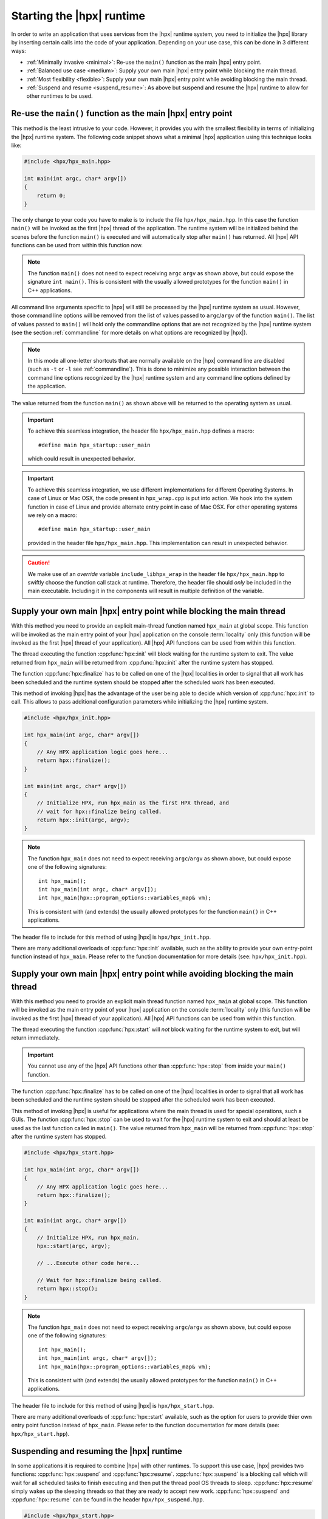 ..
    Copyright (C) 2018 Nikunj Gupta
    Copyright (C) 2007-2017 Hartmut Kaiser

    Distributed under the Boost Software License, Version 1.0. (See accompanying
    file LICENSE_1_0.txt or copy at http://www.boost.org/LICENSE_1_0.txt)

.. _starting_hpx:

==========================
Starting the |hpx| runtime
==========================

In order to write an application that uses services from the |hpx| runtime
system, you need to initialize the |hpx| library by inserting certain calls
into the code of your application. Depending on your use case, this can be done
in 3 different ways:

* :ref:`Minimally invasive <minimal>`: Re-use the ``main()`` function as the
  main |hpx| entry point.
* :ref:`Balanced use case <medium>`: Supply your own main |hpx| entry point
  while blocking the main thread.
* :ref:`Most flexibility <flexible>`: Supply your own main |hpx| entry point
  while avoiding blocking the main thread.
* :ref:`Suspend and resume <suspend_resume>`: As above but suspend and resume
  the |hpx| runtime to allow for other runtimes to be used.

.. _minimal:

Re-use the ``main()`` function as the main |hpx| entry point
============================================================

This method is the least intrusive to your code. However, it provides you with
the smallest flexibility in terms of initializing the |hpx| runtime system. The
following code snippet shows what a minimal |hpx| application using this
technique looks like:

.. code-block:: c++

    #include <hpx/hpx_main.hpp>

    int main(int argc, char* argv[])
    {
        return 0;
    }

The only change to your code you have to make is to include the file
``hpx/hpx_main.hpp``. In this case the function ``main()`` will be invoked as
the first |hpx| thread of the application. The runtime system will be
initialized behind the scenes before the function ``main()`` is executed and
will automatically stop after ``main()`` has returned. All |hpx| API functions
can be used from within this function now.

.. note::

   The function ``main()`` does not need to expect receiving ``argc`` ``argv``
   as shown above, but could expose the signature ``int main()``. This is
   consistent with the usually allowed prototypes for the function ``main()`` in
   C++ applications.

All command line arguments specific to |hpx| will still be processed by the
|hpx| runtime system as usual. However, those command line options will be
removed from the list of values passed to ``argc``/\ ``argv`` of the function
``main()``. The list of values passed to ``main()`` will hold only the
commandline options that are not recognized by the |hpx| runtime system (see
the section :ref:`commandline` for more details on what options are recognized
by |hpx|).

.. note::

   In this mode all one-letter shortcuts that are normally
   available on the |hpx| command line are disabled (such as ``-t`` or ``-l`` see
   :ref:`commandline`). This is done to minimize any possible interaction
   between the command line options recognized by the |hpx| runtime system and
   any command line options defined by the application.

The value returned from the function ``main()`` as shown above will be returned
to the operating system as usual.

.. important::

   To achieve this seamless integration, the header file ``hpx/hpx_main.hpp``
   defines a macro::

        #define main hpx_startup::user_main

   which could result in unexpected behavior.

.. important::

   To achieve this seamless integration, we use different implementations for
   different Operating Systems. In case of Linux or Mac OSX, the code present in
   ``hpx_wrap.cpp`` is put into action. We hook into the system function in case
   of Linux and provide alternate entry point in case of Mac OSX. For other
   operating systems we rely on a macro::

       #define main hpx_startup::user_main

   provided in the header file ``hpx/hpx_main.hpp``. This implementation can
   result in unexpected behavior.

.. caution::

   We make use of an *override* variable ``include_libhpx_wrap`` in the header
   file ``hpx/hpx_main.hpp`` to swiftly choose the function call stack at
   runtime. Therefore, the header file should *only* be included in the main
   executable. Including it in the components will result in multiple definition
   of the variable.

.. _medium:

Supply your own main |hpx| entry point while blocking the main thread
=====================================================================

With this method you need to provide an explicit main-thread function named
``hpx_main`` at global scope. This function will be invoked as the main entry
point of your |hpx| application on the console :term:`locality` only (this
function will be invoked as the first |hpx| thread of your application). All
|hpx| API functions can be used from within this function.

The thread executing the function :cpp:func:`hpx::init` will block waiting for
the runtime system to exit. The value returned from ``hpx_main`` will be
returned from :cpp:func:`hpx::init` after the runtime system has stopped.

The function :cpp:func:`hpx::finalize` has to be called on one of the |hpx|
localities in order to signal that all work has been scheduled and the runtime
system should be stopped after the scheduled work has been executed.

This method of invoking |hpx| has the advantage of the user being able to decide
which version of :cpp:func:`hpx::init` to call. This allows to pass
additional configuration parameters while initializing the |hpx| runtime system.

.. code-block:: c++

   #include <hpx/hpx_init.hpp>

   int hpx_main(int argc, char* argv[])
   {
       // Any HPX application logic goes here...
       return hpx::finalize();
   }

   int main(int argc, char* argv[])
   {
       // Initialize HPX, run hpx_main as the first HPX thread, and
       // wait for hpx::finalize being called.
       return hpx::init(argc, argv);
   }

.. note::

   The function ``hpx_main`` does not need to expect receiving ``argc``/``argv``
   as shown above, but could expose one of the following signatures::

       int hpx_main();
       int hpx_main(int argc, char* argv[]);
       int hpx_main(hpx::program_options::variables_map& vm);

   This is consistent with (and extends) the usually allowed prototypes for the
   function ``main()`` in C++ applications.

The header file to include for this method of using |hpx| is
``hpx/hpx_init.hpp``.

There are many additional overloads of :cpp:func:`hpx::init` available, such as
the ability to provide your own entry-point function instead of ``hpx_main``.
Please refer to the function documentation for more details (see: ``hpx/hpx_init.hpp``).

.. _flexible:

Supply your own main |hpx| entry point while avoiding blocking the main thread
==============================================================================

With this method you need to provide an explicit main thread function named
``hpx_main`` at global scope. This function will be invoked as the main entry
point of your |hpx| application on the console :term:`locality` only (this
function will be invoked as the first |hpx| thread of your application). All
|hpx| API functions can be used from within this function.

The thread executing the function :cpp:func:`hpx::start` will *not* block
waiting for the runtime system to exit, but will return immediately.

.. important::

   You cannot use any of the |hpx| API functions other than
   :cpp:func:`hpx::stop` from inside your ``main()`` function.

The function :cpp:func:`hpx::finalize` has to be called on one of the |hpx|
localities in order to signal that all work has been scheduled and the runtime
system should be stopped after the scheduled work has been executed.

This method of invoking |hpx| is useful for applications where the main thread
is used for special operations, such a GUIs. The function :cpp:func:`hpx::stop`
can be used to wait for the |hpx| runtime system to exit and should at least be 
used as the last function called in ``main()``. The value returned from
``hpx_main`` will be returned from :cpp:func:`hpx::stop` after the runtime
system has stopped.

.. code-block:: c++

    #include <hpx/hpx_start.hpp>

    int hpx_main(int argc, char* argv[])
    {
        // Any HPX application logic goes here...
        return hpx::finalize();
    }

    int main(int argc, char* argv[])
    {
        // Initialize HPX, run hpx_main.
        hpx::start(argc, argv);

        // ...Execute other code here...

        // Wait for hpx::finalize being called.
        return hpx::stop();
    }

.. note::

   The function ``hpx_main`` does not need to expect receiving ``argc``/``argv``
   as shown above, but could expose one of the following signatures::

       int hpx_main();
       int hpx_main(int argc, char* argv[]);
       int hpx_main(hpx::program_options::variables_map& vm);

   This is consistent with (and extends) the usually allowed prototypes for the
   function ``main()`` in C++ applications.

The header file to include for this method of using |hpx| is
``hpx/hpx_start.hpp``.

There are many additional overloads of :cpp:func:`hpx::start` available, such as
the option for users to provide thier own entry point function instead of ``hpx_main``.
Please refer to the function documentation for more details (see:
``hpx/hpx_start.hpp``).

.. _suspend_resume:

Suspending and resuming the |hpx| runtime
=========================================

In some applications it is required to combine |hpx| with other runtimes. To
support this use case, |hpx| provides two functions: :cpp:func:`hpx::suspend` and
:cpp:func:`hpx::resume`. :cpp:func:`hpx::suspend` is a blocking call which will
wait for all scheduled tasks to finish executing and then put the thread pool OS
threads to sleep. :cpp:func:`hpx::resume` simply wakes up the sleeping threads
so that they are ready to accept new work. :cpp:func:`hpx::suspend` and
:cpp:func:`hpx::resume` can be found in the header ``hpx/hpx_suspend.hpp``.

.. code-block:: c++

   #include <hpx/hpx_start.hpp>
   #include <hpx/hpx_suspend.hpp>

   int main(int argc, char* argv[])
   {

      // Initialize HPX, don't run hpx_main
       hpx::start(nullptr, argc, argv);

       // Schedule a function on the HPX runtime
       hpx::apply(&my_function, ...);

       // Wait for all tasks to finish, and suspend the HPX runtime
       hpx::suspend();

       // Execute non-HPX code here

       // Resume the HPX runtime
       hpx::resume();

       // Schedule more work on the HPX runtime

       // hpx::finalize has to be called from the HPX runtime before hpx::stop
       hpx::apply([]() { hpx::finalize(); });
       return hpx::stop();
   }

.. note::

   :cpp:func:`hpx::suspend` does not wait for :cpp:func:`hpx::finalize` to be
   called. Only call :cpp:func:`hpx::finalize` when you wish to fully stop the
   |hpx| runtime.

|hpx| also supports suspending individual thread pools and threads. For details
on how to do that, see the documentation for :cpp:class:`hpx::threads::thread_pool_base`.

Automatically suspending worker threads
---------------------------------------

The previous method guarantees that the worker threads are suspended when you
ask for it and that they stay suspended. An alternative way to achieve the same
effect is to tweak how quickly |hpx| suspends its worker threads when they run
out of work. The following configuration values make sure that |hpx| idles very
quickly:

.. code-block:: ini

   hpx.max_idle_backoff_time = 1000
   hpx.max_idle_loop_count = 0

They can be set on the command line using
``--hpx:ini=hpx.max_idle_backoff_time=1000`` and
``--hpx:ini=hpx.max_idle_loop_count=0``. See :ref:`launching_and_configuring`
for more details on how to set configuration parameters.

After setting idling parameters the previous example could now be written like
this instead:

.. code-block:: c++

   #include <hpx/hpx_start.hpp>

   int main(int argc, char* argv[])
   {

      // Initialize HPX, don't run hpx_main
       hpx::start(nullptr, argc, argv);

       // Schedule some functions on the HPX runtime
       // NOTE: run_as_hpx_thread blocks until completion.
       hpx::run_as_hpx_thread(&my_function, ...);
       hpx::run_as_hpx_thread(&my_other_function, ...);

       // hpx::finalize has to be called from the HPX runtime before hpx::stop
       hpx::apply([]() { hpx::finalize(); });
       return hpx::stop();
   }

In this example each call to :cpp:func:`hpx::run_as_hpx_thread` acts as a
"parallel region".

.. _hpx_main_implementation:

Working of ``hpx_main.hpp``
===========================

In order to initialize |hpx| from ``main()``, we make use of linker tricks.

It is implemented differently for different operating systems. The method of
implementation is as follows:

* :ref:`Linux <hpx_main_implementation_linux>`: Using linker ``--wrap`` option.
* :ref:`Mac OSX <hpx_main_implementation_osx>`: Using the linker ``-e`` option.
* :ref:`Windows <hpx_main_implementation_windows>`: Using ``#define main
  hpx_startup::user_main``

.. _hpx_main_implementation_linux:

Linux implementation
--------------------

We make use of the Linux linker ``ld``\ 's ``--wrap`` option to wrap the
``main()`` function. This way any calls to ``main()`` are redirected to our own
implementation of main. It is here that we check for the existence of
``hpx_main.hpp`` by making use of a shadow variable ``include_libhpx_wrap``. The
value of this variable determines the function stack at runtime.

The implementation can be found in ``libhpx_wrap.a``.

.. important::

   It is necessary that ``hpx_main.hpp`` be not included more than once.
   Multiple inclusions can result in multiple definition of
   ``include_libhpx_wrap``.

.. _hpx_main_implementation_osx:

Mac OSX implementation
----------------------

Here we make use of yet another linker option ``-e`` to change the entry point
to our custom entry function ``initialize_main``. We initialize the |hpx|
runtime system from this function and call main from the initialized system. We
determine the function stack at runtime by making use of the shadow variable
``include_libhpx_wrap``.

The implementation can be found in ``libhpx_wrap.a``.

.. important::

   It is necessary that ``hpx_main.hpp`` be not included more than once.
   Multiple inclusions can result in multiple definition of
   ``include_libhpx_wrap``.

.. _hpx_main_implementation_windows:

Windows implementation
----------------------

We make use of a macro ``#define main hpx_startup::user_main`` to take care of
the initializations.

This implementation could result in unexpected behaviors.
